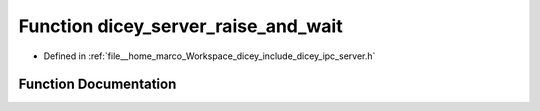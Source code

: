 .. _exhale_function_server_8h_1a522abfee84b38290b6b02543dfbad238:

Function dicey_server_raise_and_wait
====================================

- Defined in :ref:`file__home_marco_Workspace_dicey_include_dicey_ipc_server.h`


Function Documentation
----------------------


.. doxygenfunction:: dicey_server_raise_and_wait(struct dicey_server *, struct dicey_packet)
   :project: dicey